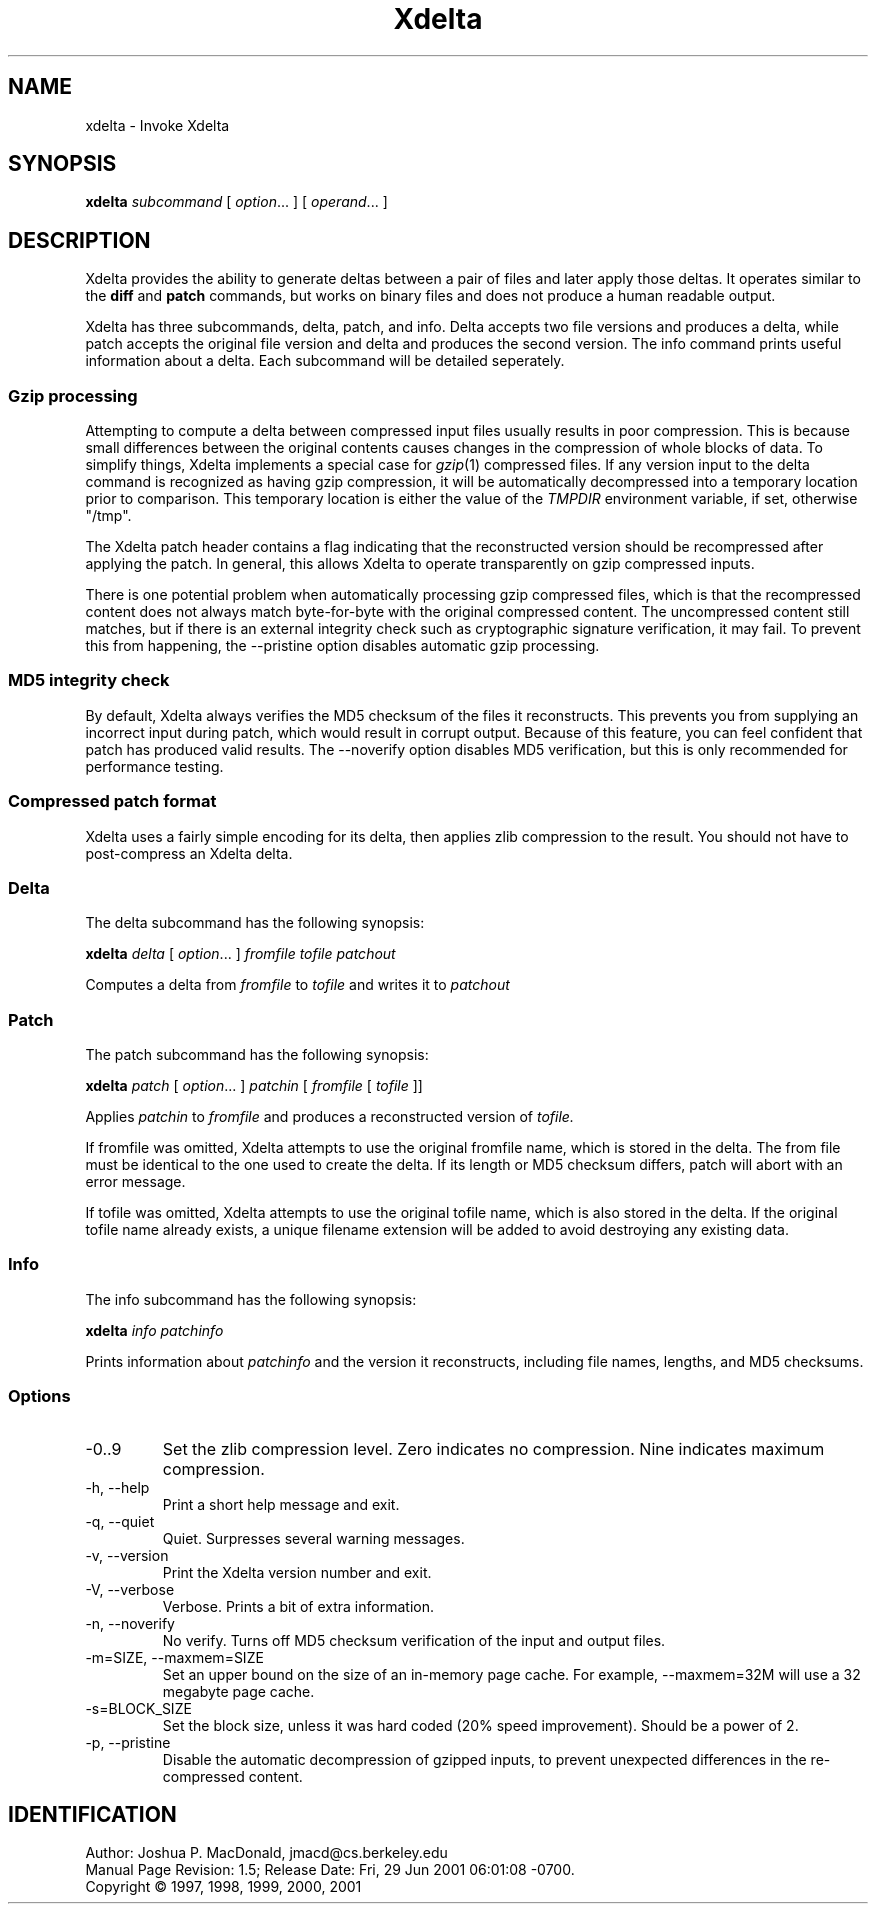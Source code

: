 .ds p \&\s-1Xdelta\s0
.if n .ds - \%--
.if t .ds - \(em
.if !\n(.g \{\
.	if !\w|\*(lq| \{\
.		ds lq ``
.		if \w'\(lq' .ds lq "\(lq
.	\}
.	if !\w|\*(rq| \{\
.		ds rq ''
.		if \w'\(rq' .ds rq "\(rq
.	\}
.\}
.de PE
.sp \\n()Pu
.ne 2
.nf
.IP
..
.de EP
.fi
.PP
.sp \\n()Pu
..
.TH Xdelta 1
.SH NAME
xdelta \- Invoke Xdelta
.SH SYNOPSIS
.B xdelta
.I subcommand
[
.IR option ".\|.\|.
] [
.IR operand .\|.\|.
]
.SH DESCRIPTION
Xdelta provides the ability to generate deltas between a pair of files
and later apply those deltas.  It operates similar to the
.B diff
and
.B patch
commands, but works on binary files and does not produce a human
readable output.
.PP

Xdelta has three subcommands, delta, patch, and info.  Delta accepts
two file versions and produces a delta, while patch accepts the
original file version and delta and produces the second version.  The
info command prints useful information about a delta.  Each subcommand
will be detailed seperately.

.SS Gzip processing
Attempting to compute a delta between compressed input files usually
results in poor compression.  This is because small differences
between the original contents causes changes in the compression of
whole blocks of data.  To simplify things, Xdelta implements a special
case for
.IR gzip (1)
compressed files.  If any version input to the delta command is
recognized as having gzip compression, it will be automatically
decompressed into a temporary location prior to comparison.  This
temporary location is either the value of the
.IR TMPDIR
environment variable, if set, otherwise "/tmp".

The Xdelta patch header contains a flag indicating that the
reconstructed version should be recompressed after applying the
patch.  In general, this allows Xdelta to operate transparently on
gzip compressed inputs.

There is one potential problem when automatically processing gzip
compressed files, which is that the recompressed content does not
always match byte-for-byte with the original compressed content.  The
uncompressed content still matches, but if there is an external
integrity check such as cryptographic signature verification, it may
fail.  To prevent this from happening, the --pristine option disables
automatic gzip processing.

.SS MD5 integrity check
By default, Xdelta always verifies the MD5 checksum of the files it
reconstructs.  This prevents you from supplying an incorrect input
during patch, which would result in corrupt output.  Because of this
feature, you can feel confident that patch has produced valid results.
The --noverify option disables MD5 verification, but this is only
recommended for performance testing.

.SS Compressed patch format
Xdelta uses a fairly simple encoding for its delta, then applies zlib
compression to the result.  You should not have to post-compress an
Xdelta delta.

.SS Delta
The delta subcommand has the following synopsis:

.B xdelta
.I delta
[
.IR option ".\|.\|.
]
.IR fromfile
.IR tofile
.IR patchout

Computes a delta from
.IR fromfile
to
.IR tofile
and writes it to
.IR patchout

.SS Patch
The patch subcommand has the following synopsis:

.B xdelta
.I patch
[
.IR option ".\|.\|.
]
.IR patchin
[
.IR fromfile
[
.IR tofile
]]

Applies
.IR patchin
to
.IR fromfile
and produces a reconstructed version of
.IR tofile.

If fromfile was omitted, Xdelta attempts to use the original fromfile
name, which is stored in the delta.  The from file must be identical
to the one used to create the delta.  If its length or MD5 checksum
differs, patch will abort with an error message.

If tofile was omitted, Xdelta attempts to use the original tofile
name, which is also stored in the delta.  If the original tofile name
already exists, a unique filename extension will be added to avoid
destroying any existing data.

.SS Info
The info subcommand has the following synopsis:

.B xdelta
.I info
.IR patchinfo

Prints information about
.IR patchinfo
and the version it reconstructs, including file names, lengths, and
MD5 checksums.

.SS Options

.IP -0..9
Set the zlib compression level.  Zero indicates no compression.  Nine
indicates maximum compression.

.IP "-h, --help"
Print a short help message and exit.

.IP "-q, --quiet"
Quiet.  Surpresses several warning messages.

.IP "-v, --version"
Print the Xdelta version number and exit.

.IP "-V, --verbose"
Verbose.  Prints a bit of extra information.

.IP "-n, --noverify"
No verify.  Turns off MD5 checksum verification of the input and
output files.

.IP "-m=SIZE, --maxmem=SIZE"
Set an upper bound on the size of an in-memory page cache.  For
example, --maxmem=32M will use a 32 megabyte page cache.

.IP "-s=BLOCK_SIZE"
Set the block size, unless it was hard coded (20% speed improvement).
Should be a power of 2.

.IP "-p, --pristine"
Disable the automatic decompression of gzipped inputs, to prevent
unexpected differences in the re-compressed content.

.SH IDENTIFICATION
Author: Joshua P. MacDonald, jmacd@cs.berkeley.edu
.br
.\" $Format: "Manual Page Revision: $Revision: 1.1 $; Release Date: $ProjectDate$."$
Manual Page Revision: 1.5; Release Date: Fri, 29 Jun 2001 06:01:08 -0700.
.br
Copyright \(co 1997, 1998, 1999, 2000, 2001
